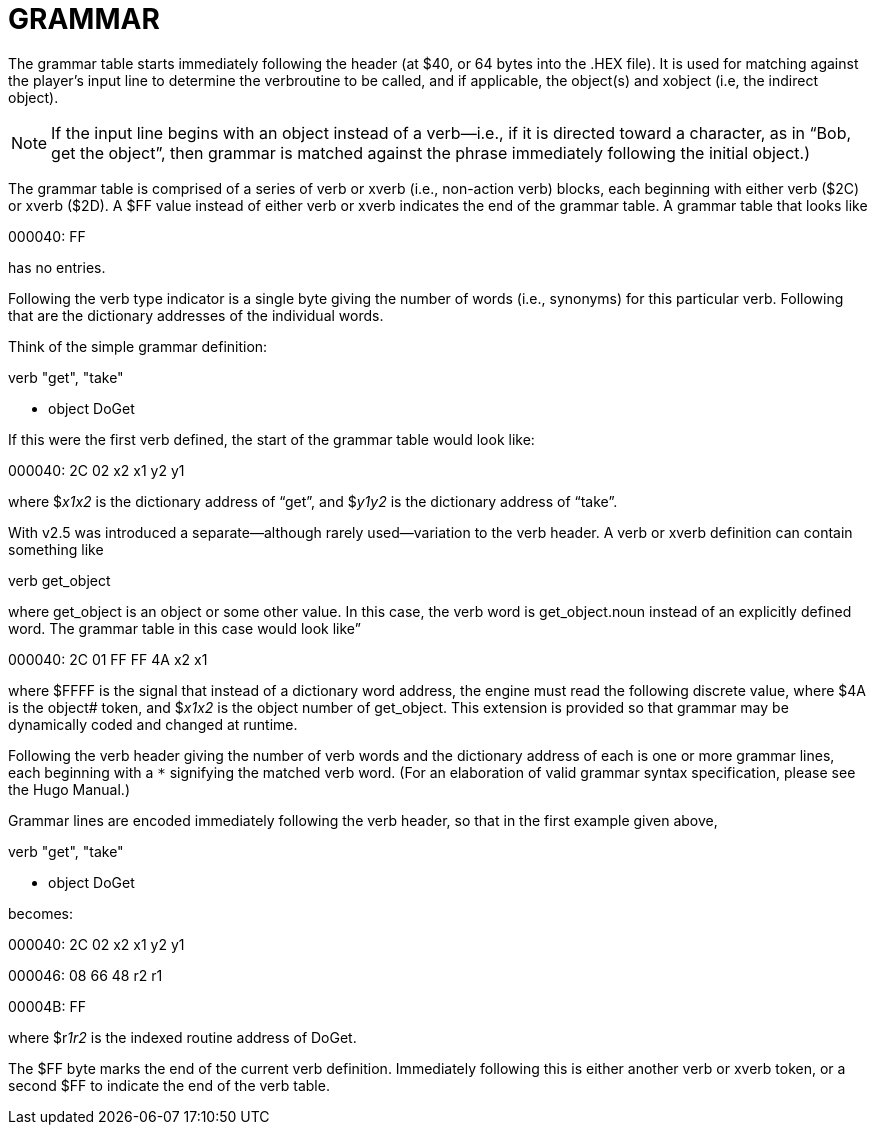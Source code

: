 = GRAMMAR



The grammar table starts immediately following the header (at $40, or 64 bytes into the .HEX file). It is used for matching against the player's input line to determine the verbroutine to be called, and if applicable, the object(s) and xobject (i.e, the indirect object).

[NOTE]
================================================================================
If the input line begins with an object instead of a verb--i.e., if it is directed toward a character, as in "`Bob, get the object`", then grammar is matched against the phrase immediately following the initial object.)
================================================================================



The grammar table is comprised of a series of verb or xverb (i.e., non-action verb) blocks, each beginning with either verb ($2C) or xverb ($2D). A $FF value instead of either verb or xverb indicates the end of the grammar table. A grammar table that looks like

000040: FF

has no entries.

Following the verb type indicator is a single byte giving the number of words (i.e., synonyms) for this particular verb. Following that are the dictionary addresses of the individual words.

Think of the simple grammar definition:

verb "get", "take"

* object DoGet

If this were the first verb defined, the start of the grammar table would look like:

000040: 2C 02 x2 x1 y2 y1

where $__x1x2__ is the dictionary address of "`get`", and $__y1y2__ is the dictionary address of "`take`".

With v2.5 was introduced a separate--although rarely used--variation to the verb header. A verb or xverb definition can contain something like

verb get_object

where get_object is an object or some other value. In this case, the verb word is get_object.noun instead of an explicitly defined word. The grammar table in this case would look like”

000040: 2C 01 FF FF 4A x2 x1

where $FFFF is the signal that instead of a dictionary word address, the engine must read the following discrete value, where $4A is the object# token, and $__x1x2__ is the object number of get_object. This extension is provided so that grammar may be dynamically coded and changed at runtime.

Following the verb header giving the number of verb words and the dictionary address of each is one or more grammar lines, each beginning with a `*` signifying the matched verb word. (For an elaboration of valid grammar syntax specification, please see the Hugo Manual.)

Grammar lines are encoded immediately following the verb header, so that in the first example given above,

verb "get", "take"

* object DoGet

becomes:

000040: 2C 02 x2 x1 y2 y1

000046: 08 66 48 r2 r1

00004B: FF

where $r__1r2__ is the indexed routine address of DoGet.

The $FF byte marks the end of the current verb definition. Immediately following this is either another verb or xverb token, or a second $FF to indicate the end of the verb table.


// EOF //
